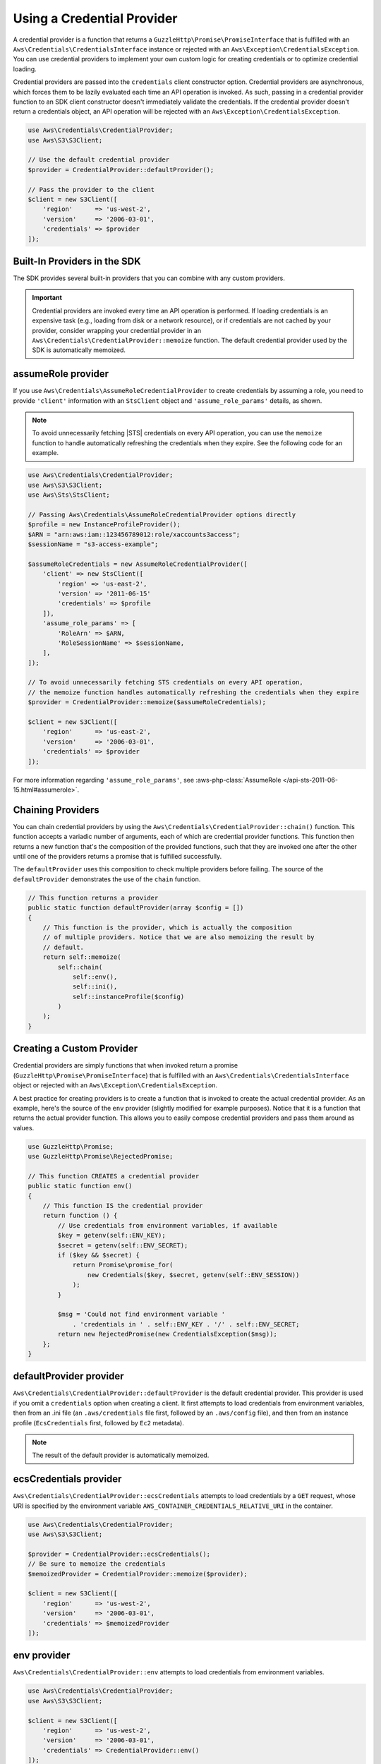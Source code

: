 .. Copyright 2010-2019 Amazon.com, Inc. or its affiliates. All Rights Reserved.

   This work is licensed under a Creative Commons Attribution-NonCommercial-ShareAlike 4.0
   International License (the "License"). You may not use this file except in compliance with the
   License. A copy of the License is located at http://creativecommons.org/licenses/by-nc-sa/4.0/.

   This file is distributed on an "AS IS" BASIS, WITHOUT WARRANTIES OR CONDITIONS OF ANY KIND,
   either express or implied. See the License for the specific language governing permissions and
   limitations under the License.

###########################
Using a Credential Provider
###########################

.. meta::
   :description: How to configure anonymous access for AWS Services using the AWS SDK for PHP.
   :keywords:

.. _credential_provider:

A credential provider is a function that returns a ``GuzzleHttp\Promise\PromiseInterface``
that is fulfilled with an ``Aws\Credentials\CredentialsInterface`` instance or
rejected with an ``Aws\Exception\CredentialsException``. You can use credential
providers to implement your own custom logic for creating credentials or to
optimize credential loading.

Credential providers are passed into the ``credentials`` client constructor
option. Credential providers are asynchronous, which forces them to be lazily
evaluated each time an API operation is invoked. As such, passing in a
credential provider function to an SDK client constructor doesn't immediately
validate the credentials. If the credential provider doesn't return a
credentials object, an API operation will be rejected with an
``Aws\Exception\CredentialsException``.

.. code-block:: php

    use Aws\Credentials\CredentialProvider;
    use Aws\S3\S3Client;

    // Use the default credential provider
    $provider = CredentialProvider::defaultProvider();

    // Pass the provider to the client
    $client = new S3Client([
        'region'      => 'us-west-2',
        'version'     => '2006-03-01',
        'credentials' => $provider
    ]);
    
Built-In Providers in the SDK
=============================

The SDK provides several built-in providers that you can combine
with any custom providers.

.. important::

    Credential providers are invoked every time an API operation is performed.
    If loading credentials is an expensive task (e.g., loading from disk or a
    network resource), or if credentials are not cached by your provider,
    consider wrapping your credential provider in an
    ``Aws\Credentials\CredentialProvider::memoize`` function. The default
    credential provider used by the SDK is automatically memoized.

    
assumeRole provider
===================

If you use ``Aws\Credentials\AssumeRoleCredentialProvider`` to create credentials by assuming a role,
you need to provide ``'client'`` information with an ``StsClient`` object and
``'assume_role_params'`` details, as shown.

.. note::

   To avoid unnecessarily fetching |STS| credentials on every API operation, you can use
   the ``memoize`` function to handle automatically refreshing the credentials when they expire.
   See the following code for an example.

.. code-block:: php

    use Aws\Credentials\CredentialProvider;
    use Aws\S3\S3Client;
    use Aws\Sts\StsClient;

    // Passing Aws\Credentials\AssumeRoleCredentialProvider options directly
    $profile = new InstanceProfileProvider();
    $ARN = "arn:aws:iam::123456789012:role/xaccounts3access";
    $sessionName = "s3-access-example";
     
    $assumeRoleCredentials = new AssumeRoleCredentialProvider([
        'client' => new StsClient([
            'region' => 'us-east-2',
            'version' => '2011-06-15'
            'credentials' => $profile
        ]),
        'assume_role_params' => [
            'RoleArn' => $ARN,
            'RoleSessionName' => $sessionName,
        ],
    ]);
    
    // To avoid unnecessarily fetching STS credentials on every API operation,
    // the memoize function handles automatically refreshing the credentials when they expire
    $provider = CredentialProvider::memoize($assumeRoleCredentials);

    $client = new S3Client([
        'region'      => 'us-east-2',
        'version'     => '2006-03-01',
        'credentials' => $provider
    ]);


For more information regarding ``'assume_role_params'``, see :aws-php-class:`AssumeRole </api-sts-2011-06-15.html#assumerole>`.

Chaining Providers
==================

You can chain credential providers by using the
``Aws\Credentials\CredentialProvider::chain()`` function. This function accepts
a variadic number of arguments, each of which are credential provider
functions. This function then returns a new function that's the composition of
the provided functions, such that they are invoked one after the other until one
of the providers returns a promise that is fulfilled successfully.

The ``defaultProvider`` uses this composition to check multiple
providers before failing. The source of the ``defaultProvider`` demonstrates
the use of the ``chain`` function.

.. code-block:: php

    // This function returns a provider
    public static function defaultProvider(array $config = [])
    {
        // This function is the provider, which is actually the composition
        // of multiple providers. Notice that we are also memoizing the result by
        // default.
        return self::memoize(
            self::chain(
                self::env(),
                self::ini(),
                self::instanceProfile($config)
            )
        );
    }

Creating a Custom Provider
==========================

Credential providers are simply functions that when invoked return a promise
(``GuzzleHttp\Promise\PromiseInterface``) that is fulfilled with an
``Aws\Credentials\CredentialsInterface`` object or rejected with an
``Aws\Exception\CredentialsException``.

A best practice for creating providers is to create a function that is invoked
to create the actual credential provider. As an example, here's the source of
the ``env`` provider (slightly modified for example purposes). Notice that it
is a function that returns the actual provider function. This allows you to
easily compose credential providers and pass them around as values.

.. code-block:: php

    use GuzzleHttp\Promise;
    use GuzzleHttp\Promise\RejectedPromise;

    // This function CREATES a credential provider
    public static function env()
    {
        // This function IS the credential provider
        return function () {
            // Use credentials from environment variables, if available
            $key = getenv(self::ENV_KEY);
            $secret = getenv(self::ENV_SECRET);
            if ($key && $secret) {
                return Promise\promise_for(
                    new Credentials($key, $secret, getenv(self::ENV_SESSION))
                );
            }

            $msg = 'Could not find environment variable '
                . 'credentials in ' . self::ENV_KEY . '/' . self::ENV_SECRET;
            return new RejectedPromise(new CredentialsException($msg));
        };
    }
    
    
defaultProvider provider
========================

``Aws\Credentials\CredentialProvider::defaultProvider`` is the default
credential provider. This provider is used if you omit a ``credentials`` option
when creating a client. It first attempts to load credentials from environment
variables, then from an .ini file (an ``.aws/credentials`` file first, followed by an ``.aws/config`` file),
and then from an instance profile (``EcsCredentials`` first, followed by ``Ec2`` metadata).

.. note::

    The result of the default provider is automatically memoized.

ecsCredentials provider
=======================

``Aws\Credentials\CredentialProvider::ecsCredentials`` attempts to load
credentials by a ``GET`` request, whose URI is specified by the environment variable
``AWS_CONTAINER_CREDENTIALS_RELATIVE_URI`` in the container.

.. code-block:: php

    use Aws\Credentials\CredentialProvider;
    use Aws\S3\S3Client;

    $provider = CredentialProvider::ecsCredentials();
    // Be sure to memoize the credentials
    $memoizedProvider = CredentialProvider::memoize($provider);

    $client = new S3Client([
        'region'      => 'us-west-2',
        'version'     => '2006-03-01',
        'credentials' => $memoizedProvider
    ]);


env provider
============

``Aws\Credentials\CredentialProvider::env`` attempts to load credentials from
environment variables.

.. code-block:: php

    use Aws\Credentials\CredentialProvider;
    use Aws\S3\S3Client;

    $client = new S3Client([
        'region'      => 'us-west-2',
        'version'     => '2006-03-01',
        'credentials' => CredentialProvider::env()
    ]);

assume role with web identity provider
======================================

``Aws\Credentials\CredentialProvider::assumeRoleWithWebIdentityCredentialProvider``
attempts to load credentials by assuming a role. If the environment variables
``AWS_ROLE_ARN`` and ``AWS_WEB_IDENTITY_TOKEN_FILE`` are present, the provider
will attempt to assume the role specified at ``AWS_ROLE_ARN`` using the token on
disk at the full path specified in ``AWS_WEB_IDENTITY_TOKEN_FILE``.  If
environment variables are used, the provider will attempt to set the session
from the ``AWS_ROLE_SESSION_NAME`` environment variable.

If environment variables are not set, the provider will use the default profile,
or the one set as ``AWS_PROFILE``.  The provider reads profiles from 
``~/.aws/credentials`` and ``~/.aws/config`` by default, and can read from
profiles specified in the ``filename`` config option.  The provider will assume
the role in ``role_arn`` of the profile, reading a token from the full
path set in ``web_identity_token_file``.  ``role_session_name`` will be used
if set on the profile.

The provider is called as part of the default chain and can be called directly.

.. code-block:: php

    use Aws\Credentials\CredentialProvider;
    use Aws\S3\S3Client;

    $provider = CredentialProvider::assumeRoleWithWebIdentityCredentialProvider();
    // Cache the results in a memoize function to avoid loading and parsing
    // the ini file on every API operation
    $provider = CredentialProvider::memoize($provider);

    $client = new S3Client([
        'region'      => 'us-west-2',
        'version'     => '2006-03-01',
        'credentials' => $provider
    ]);

By default, this credential provider will inherit the configured region which will
be used the StsClient to assume the role. Optionally, a full StsClient can be
provided. Credentials should be set as ``false`` on any provided StsClient.

.. code-block:: php

    use Aws\Credentials\CredentialProvider;
    use Aws\S3\S3Client;
    use Aws\Sts\StsClient;

    $stsClient = new StsClient([
        'region'      => 'us-west-2',
        'version'     => 'latest',
        'credentials' => false
    ])

    $provider = CredentialProvider::assumeRoleWithWebIdentityCredentialProvider([
        'stsClient' => $stsClient
    ]);
    // Cache the results in a memoize function to avoid loading and parsing
    // the ini file on every API operation
    $provider = CredentialProvider::memoize($provider);

    $client = new S3Client([
        'region'      => 'us-west-2',
        'version'     => '2006-03-01',
        'credentials' => $provider
    ]);


ini provider
============

``Aws\Credentials\CredentialProvider::ini`` attempts to load credentials from
an :doc:`ini credential file <guide_credentials_profiles>`. By default, the SDK
attempts to load the "default" profile from a file located at
``~/.aws/credentials``.

.. code-block:: php

    use Aws\Credentials\CredentialProvider;
    use Aws\S3\S3Client;

    $provider = CredentialProvider::ini();
    // Cache the results in a memoize function to avoid loading and parsing
    // the ini file on every API operation
    $provider = CredentialProvider::memoize($provider);

    $client = new S3Client([
        'region'      => 'us-west-2',
        'version'     => '2006-03-01',
        'credentials' => $provider
    ]);

You can use a custom profile or .ini file location by providing arguments to
the function that creates the provider.

.. code-block:: php

    $profile = 'production';
    $path = '/full/path/to/credentials.ini';

    $provider = CredentialProvider::ini($profile, $path);
    $provider = CredentialProvider::memoize($provider);

    $client = new S3Client([
        'region'      => 'us-west-2',
        'version'     => '2006-03-01',
        'credentials' => $provider
    ]);

process provider
================

``Aws\Credentials\CredentialProvider::process`` attempts to load credentials from
a credential_process specified in an :doc:`ini credential file
<guide_credentials_profiles>`. By default, the SDK attempts to load the "default"
profile from a file located at ``~/.aws/credentials``. The SDK will call the
credential_process command exactly as given and then read JSON data from stdout.
The credential_process must write credentials to stdout in the following format:

.. code-block:: javascript

    {
        "Version": 1,
        "AccessKeyId": "",
        "SecretAccessKey": "",
        "SessionToken": "",
        "Expiration": ""
    }

``SessionToken`` and ``Expiration`` are optional. If present, the credentials
will be treated as temporary.

.. code-block:: php

    use Aws\Credentials\CredentialProvider;
    use Aws\S3\S3Client;

    $provider = CredentialProvider::process();
    // Cache the results in a memoize function to avoid loading and parsing
    // the ini file on every API operation
    $provider = CredentialProvider::memoize($provider);

    $client = new S3Client([
        'region'      => 'us-west-2',
        'version'     => '2006-03-01',
        'credentials' => $provider
    ]);

You can use a custom profile or .ini file location by providing arguments to
the function that creates the provider.

.. code-block:: php

    $profile = 'production';
    $path = '/full/path/to/credentials.ini';

    $provider = CredentialProvider::process($profile, $path);
    $provider = CredentialProvider::memoize($provider);

    $client = new S3Client([
        'region'      => 'us-west-2',
        'version'     => '2006-03-01',
        'credentials' => $provider
    ]);

instanceProfile provider
========================

``Aws\Credentials\CredentialProvider::instanceProfile`` attempts to load
credentials from |EC2| instance profiles.

.. code-block:: php

    use Aws\Credentials\CredentialProvider;
    use Aws\S3\S3Client;

    $provider = CredentialProvider::instanceProfile();
    // Be sure to memoize the credentials
    $memoizedProvider = CredentialProvider::memoize($provider);

    $client = new S3Client([
        'region'      => 'us-west-2',
        'version'     => '2006-03-01',
        'credentials' => $memoizedProvider
    ]);

By default, the provider retries fetching credentials up to three times.
The number of retries can be set with the ``retries`` option, and
disabled entirely by setting the option to ``0``.

.. code-block:: php

    use Aws\Credentials\CredentialProvider;

    $provider = CredentialProvider::instanceProfile([
        'retries' => 0
    ]);
    $memoizedProvider = CredentialProvider::memoize($provider);

.. note::

    You can disable this attempt to load from |EC2| instance profiles by
    setting the ``AWS_EC2_METADATA_DISABLED`` environment variable to ``true``.

Memoizing Credentials
=====================

At times you might need to create a credential provider that remembers the
previous return value. This can be useful for performance when loading
credentials is an expensive operation or when using the ``Aws\Sdk`` class to
share a credential provider across multiple clients. You can add memoization to
a credential provider by wrapping the credential provider function in a
``memoize`` function.

.. code-block:: php

    use Aws\Credentials\CredentialProvider;

    $provider = CredentialProvider::instanceProfile();
    // Wrap the actual provider in a memoize function
    $provider = CredentialProvider::memoize($provider);

    // Pass the provider into the Sdk class and share the provider
    // across multiple clients. Each time a new client is constructed,
    // it will use the previously returned credentials as long as
    // they haven't yet expired.
    $sdk = new Aws\Sdk(['credentials' => $provider]);

    $s3 = $sdk->getS3(['region' => 'us-west-2', 'version' => 'latest']);
    $ec2 = $sdk->getEc2(['region' => 'us-west-2', 'version' => 'latest']);

    assert($s3->getCredentials() === $ec2->getCredentials());

When the memoized credentials are expired, the memoize wrapper invokes
the wrapped provider in an attempt to refresh the credentials.
